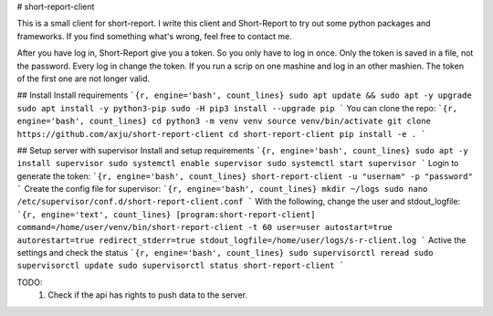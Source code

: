 # short-report-client

This is a small client for short-report. I write this client and Short-Report to
try out some python packages and frameworks. If you find something what's wrong,
feel free to contact me. 

After you have log in, Short-Report give you a token. So you only have to log in
once. Only the token is saved in a file, not the password. Every log in change
the token. If you run a scrip on one mashine and log in an other mashien. The
token of the first one are not longer valid.

## Install
Install requirements
```{r, engine='bash', count_lines}
sudo apt update && sudo apt -y upgrade
sudo apt install -y python3-pip
sudo -H pip3 install --upgrade pip
```
You can clone the repo:
```{r, engine='bash', count_lines}
cd
python3 -m venv venv
source venv/bin/activate
git clone https://github.com/axju/short-report-client
cd short-report-client
pip install -e .
```

## Setup server with supervisor
Install and setup requirements
```{r, engine='bash', count_lines}
sudo apt -y install supervisor
sudo systemctl enable supervisor
sudo systemctl start supervisor
```
Login to generate the token:
```{r, engine='bash', count_lines}
short-report-client -u "usernam" -p "password"
```
Create the config file for supervisor:
```{r, engine='bash', count_lines}
mkdir ~/logs
sudo nano /etc/supervisor/conf.d/short-report-client.conf
```
With the following, change the user and stdout_logfile:
```{r, engine='text', count_lines}
[program:short-report-client]
command=/home/user/venv/bin/short-report-client -t 60
user=user
autostart=true
autorestart=true
redirect_stderr=true
stdout_logfile=/home/user/logs/s-r-client.log
```
Active the settings and check the status
```{r, engine='bash', count_lines}
sudo supervisorctl reread
sudo supervisorctl update
sudo supervisorctl status short-report-client
```


TODO:
 1. Check if the api has rights to push data to the server.


